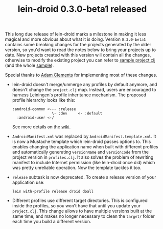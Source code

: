 #+title: lein-droid 0.3.0-beta1 released
#+tags: lein-droid
#+post-type: news
#+nocut: true
#+OPTIONS: toc:nil author:nil

This long due release of lein-droid marks a milestone in making it less magical
and more obvious about what it is doing. Version =0.3.0-beta1= contains some
breaking changes for the projects generated by the older version, so you'd want
to read the notes below to bring your projects up to date. New projects created
with this version will contain all the changes, otherwise to modify the existing
project you can refer to [[https://github.com/clojure-android/lein-droid/blob/master/sample/project.clj][sample project.clj]] (and the whole [[https://github.com/clojure-android/lein-droid/tree/master/sample][sample]]).

Special thanks to [[https://github.com/AdamClements][Adam Clements]] for implementing most of these changes.

- lein-droid doesn't merge/unmerge any profiles by default anymore, and doesn't
  change the =project.clj= map. Instead, users are encouraged to harness
  Leiningen's profile inheritance mechanism. The proposed profile hierarchy
  looks like this:

  : :android-common <--- :release
  :                   \- :dev     <- :default
  :   :android-user <-/

  See more details on the [[https://github.com/clojure-android/lein-droid/wiki/Profiles#android-common][wiki]].

- =AndroidManifest.xml= was replaced by =AndroidManifest.template.xml=. It is
  now a Mustache template which lein-droid passes options to. This enables
  changing the application name when built with different profiles and
  automatically generating =versionName= and =versionCode= from the project
  version in =profiles.clj=. It also solves the problem of rewriting manifest to
  include Internet permission (like lein-droid once did) which was pretty
  unreliable operation. Now the template tackles it too.

- =release= subtask is now deprecated. To create a release version of your
  application use:

  : lein with-profile release droid doall
- Different profiles use different target directories. This is configured inside
  the profiles, so you won't have that until you update your =project.clj=. This
  change allows to have multiple versions built at the same time, and makes no
  longer necessary to clean the =target/= folder each time you build a different
  version.
